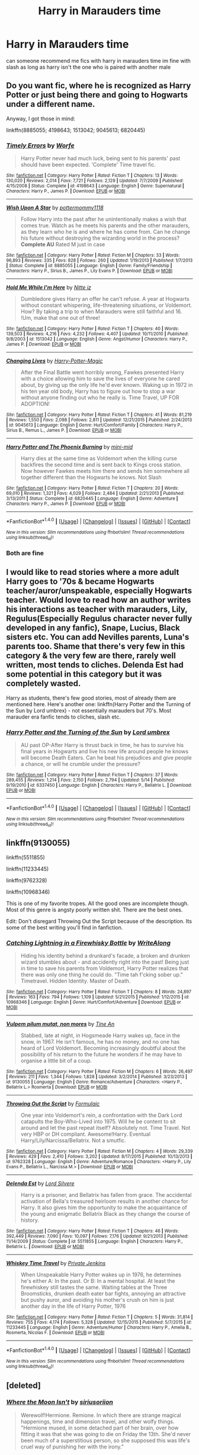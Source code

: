 #+TITLE: Harry in Marauders time

* Harry in Marauders time
:PROPERTIES:
:Author: Dragmon
:Score: 14
:DateUnix: 1470378512.0
:DateShort: 2016-Aug-05
:FlairText: Request
:END:
can someone recommend me fics with harry in marauders time im fine with slash as long as harry isn't the one who is paired with another male


** Do you want fic, where he is recognized as Harry Potter or just being there and going to Hogwarts under a different name.

Anyway, I got those in mind:

linkffn(8885055; 4198643; 1513042; 9045613; 6820445)
:PROPERTIES:
:Author: masterpeng
:Score: 3
:DateUnix: 1470383296.0
:DateShort: 2016-Aug-05
:END:

*** [[http://www.fanfiction.net/s/4198643/1/][*/Timely Errors/*]] by [[https://www.fanfiction.net/u/1342427/Worfe][/Worfe/]]

#+begin_quote
  Harry Potter never had much luck, being sent to his parents' past should have been expected. 'Complete' Time travel fic.
#+end_quote

^{/Site/: [[http://www.fanfiction.net/][fanfiction.net]] *|* /Category/: Harry Potter *|* /Rated/: Fiction T *|* /Chapters/: 13 *|* /Words/: 130,020 *|* /Reviews/: 2,014 *|* /Favs/: 7,721 *|* /Follows/: 2,129 *|* /Updated/: 7/7/2009 *|* /Published/: 4/15/2008 *|* /Status/: Complete *|* /id/: 4198643 *|* /Language/: English *|* /Genre/: Supernatural *|* /Characters/: Harry P., James P. *|* /Download/: [[http://www.ff2ebook.com/old/ffn-bot/index.php?id=4198643&source=ff&filetype=epub][EPUB]] or [[http://www.ff2ebook.com/old/ffn-bot/index.php?id=4198643&source=ff&filetype=mobi][MOBI]]}

--------------

[[http://www.fanfiction.net/s/8885055/1/][*/Wish Upon A Star/*]] by [[https://www.fanfiction.net/u/2798295/pottermommy1118][/pottermommy1118/]]

#+begin_quote
  Follow Harry into the past after he unintentionally makes a wish that comes true. Watch as he meets his parents and the other marauders, as they learn who he is and where he has come from. Can he change his future without destroying the wizarding world in the process? **Complete AU** Rated M just in case
#+end_quote

^{/Site/: [[http://www.fanfiction.net/][fanfiction.net]] *|* /Category/: Harry Potter *|* /Rated/: Fiction M *|* /Chapters/: 33 *|* /Words/: 96,893 *|* /Reviews/: 335 *|* /Favs/: 828 *|* /Follows/: 260 *|* /Updated/: 1/19/2013 *|* /Published/: 1/7/2013 *|* /Status/: Complete *|* /id/: 8885055 *|* /Language/: English *|* /Genre/: Family/Friendship *|* /Characters/: Harry P., Sirius B., James P., Lily Evans P. *|* /Download/: [[http://www.ff2ebook.com/old/ffn-bot/index.php?id=8885055&source=ff&filetype=epub][EPUB]] or [[http://www.ff2ebook.com/old/ffn-bot/index.php?id=8885055&source=ff&filetype=mobi][MOBI]]}

--------------

[[http://www.fanfiction.net/s/1513042/1/][*/Hold Me While I'm Here/*]] by [[https://www.fanfiction.net/u/353486/Nitte-iz][/Nitte iz/]]

#+begin_quote
  Dumbledore gives Harry an offer he can't refuse. A year at Hogwarts without constant whispering, life-threatening situations, or Voldemort. How? By taking a trip to when Marauders were still faithful and 16. !Um, make that one out of three!
#+end_quote

^{/Site/: [[http://www.fanfiction.net/][fanfiction.net]] *|* /Category/: Harry Potter *|* /Rated/: Fiction T *|* /Chapters/: 40 *|* /Words/: 139,503 *|* /Reviews/: 4,216 *|* /Favs/: 4,232 *|* /Follows/: 4,407 *|* /Updated/: 10/11/2010 *|* /Published/: 9/8/2003 *|* /id/: 1513042 *|* /Language/: English *|* /Genre/: Angst/Humor *|* /Characters/: Harry P., James P. *|* /Download/: [[http://www.ff2ebook.com/old/ffn-bot/index.php?id=1513042&source=ff&filetype=epub][EPUB]] or [[http://www.ff2ebook.com/old/ffn-bot/index.php?id=1513042&source=ff&filetype=mobi][MOBI]]}

--------------

[[http://www.fanfiction.net/s/9045613/1/][*/Changing Lives/*]] by [[https://www.fanfiction.net/u/4339785/Harry-Potter-Magic][/Harry-Potter-Magic/]]

#+begin_quote
  After the Final Battle went horribly wrong, Fawkes presented Harry with a choice allowing him to save the lives of everyone he cared about, by giving up the only life he'd ever known. Waking up in 1972 in his ten year old body, Harry has to figure out how to stop a war without anyone finding out who he really is. Time Travel, UP FOR ADOPTION!
#+end_quote

^{/Site/: [[http://www.fanfiction.net/][fanfiction.net]] *|* /Category/: Harry Potter *|* /Rated/: Fiction T *|* /Chapters/: 41 *|* /Words/: 81,219 *|* /Reviews/: 1,550 *|* /Favs/: 2,098 *|* /Follows/: 2,811 *|* /Updated/: 12/21/2015 *|* /Published/: 2/24/2013 *|* /id/: 9045613 *|* /Language/: English *|* /Genre/: Hurt/Comfort/Family *|* /Characters/: Harry P., Sirius B., Remus L., James P. *|* /Download/: [[http://www.ff2ebook.com/old/ffn-bot/index.php?id=9045613&source=ff&filetype=epub][EPUB]] or [[http://www.ff2ebook.com/old/ffn-bot/index.php?id=9045613&source=ff&filetype=mobi][MOBI]]}

--------------

[[http://www.fanfiction.net/s/6820445/1/][*/Harry Potter and The Phoenix Burning/*]] by [[https://www.fanfiction.net/u/2770176/mini-mid][/mini-mid/]]

#+begin_quote
  Harry dies at the same time as Voldemort when the killing curse backfires the second time and is sent back to Kings cross station. Now however Fawkes meets him there and sends him somewhere all together different than the Hogwarts he knows. Not Slash
#+end_quote

^{/Site/: [[http://www.fanfiction.net/][fanfiction.net]] *|* /Category/: Harry Potter *|* /Rated/: Fiction T *|* /Chapters/: 20 *|* /Words/: 69,010 *|* /Reviews/: 1,321 *|* /Favs/: 4,029 *|* /Follows/: 2,484 *|* /Updated/: 2/21/2013 *|* /Published/: 3/13/2011 *|* /Status/: Complete *|* /id/: 6820445 *|* /Language/: English *|* /Genre/: Adventure *|* /Characters/: Harry P., James P. *|* /Download/: [[http://www.ff2ebook.com/old/ffn-bot/index.php?id=6820445&source=ff&filetype=epub][EPUB]] or [[http://www.ff2ebook.com/old/ffn-bot/index.php?id=6820445&source=ff&filetype=mobi][MOBI]]}

--------------

*FanfictionBot*^{1.4.0} *|* [[[https://github.com/tusing/reddit-ffn-bot/wiki/Usage][Usage]]] | [[[https://github.com/tusing/reddit-ffn-bot/wiki/Changelog][Changelog]]] | [[[https://github.com/tusing/reddit-ffn-bot/issues/][Issues]]] | [[[https://github.com/tusing/reddit-ffn-bot/][GitHub]]] | [[[https://www.reddit.com/message/compose?to=tusing][Contact]]]

^{/New in this version: Slim recommendations using/ ffnbot!slim! /Thread recommendations using/ linksub(thread_id)!}
:PROPERTIES:
:Author: FanfictionBot
:Score: 3
:DateUnix: 1470383326.0
:DateShort: 2016-Aug-05
:END:


*** Both are fine
:PROPERTIES:
:Author: Dragmon
:Score: 1
:DateUnix: 1470388515.0
:DateShort: 2016-Aug-05
:END:


** I would like to read stories where a more adult Harry goes to '70s & became Hogwarts teacher/auror/unspeakable, especially Hogwarts teacher. Would love to read how an author writes his interactions as teacher with marauders, Lily, Regulus(Especially Regulus character never fully developed in any fanfic), Snape, Lucius, Black sisters etc. You can add Nevilles parents, Luna's parents too. Shame that there's very few in this category & the very few are there, rarely well written, most tends to cliches. Delenda Est had some potential in this category but it was completely wasted.

Harry as students, there's few good stories, most of already them are mentioned here. Here's another one: linkffn(Harry Potter and the Turning of the Sun by Lord umbrex) - not essentially marauders but 70's. Most marauder era fanfic tends to cliches, slash etc.
:PROPERTIES:
:Score: 3
:DateUnix: 1470410314.0
:DateShort: 2016-Aug-05
:END:

*** [[http://www.fanfiction.net/s/6337450/1/][*/Harry Potter and the Turning of the Sun/*]] by [[https://www.fanfiction.net/u/726855/Lord-umbrex][/Lord umbrex/]]

#+begin_quote
  AU past OP-After Harry is thrust back in time, he has to survive his final years in Hogwarts and live his new life around people he knows will become Death Eaters. Can he beat his prejudices and give people a chance, or will he crumble under the pressure?
#+end_quote

^{/Site/: [[http://www.fanfiction.net/][fanfiction.net]] *|* /Category/: Harry Potter *|* /Rated/: Fiction T *|* /Chapters/: 37 *|* /Words/: 289,455 *|* /Reviews/: 1,214 *|* /Favs/: 2,150 *|* /Follows/: 2,794 *|* /Updated/: 5/14 *|* /Published/: 9/19/2010 *|* /id/: 6337450 *|* /Language/: English *|* /Characters/: Harry P., Bellatrix L. *|* /Download/: [[http://www.ff2ebook.com/old/ffn-bot/index.php?id=6337450&source=ff&filetype=epub][EPUB]] or [[http://www.ff2ebook.com/old/ffn-bot/index.php?id=6337450&source=ff&filetype=mobi][MOBI]]}

--------------

*FanfictionBot*^{1.4.0} *|* [[[https://github.com/tusing/reddit-ffn-bot/wiki/Usage][Usage]]] | [[[https://github.com/tusing/reddit-ffn-bot/wiki/Changelog][Changelog]]] | [[[https://github.com/tusing/reddit-ffn-bot/issues/][Issues]]] | [[[https://github.com/tusing/reddit-ffn-bot/][GitHub]]] | [[[https://www.reddit.com/message/compose?to=tusing][Contact]]]

^{/New in this version: Slim recommendations using/ ffnbot!slim! /Thread recommendations using/ linksub(thread_id)!}
:PROPERTIES:
:Author: FanfictionBot
:Score: 1
:DateUnix: 1470410353.0
:DateShort: 2016-Aug-05
:END:


** linkffn(9130055)

linkffn(5511855)

linkffn(11233445)

linkffn(9762328)

linkffn(10968346)

This is one of my favorite tropes. All the good ones are incomplete though. Most of this genre is angsty poorly written shit. There are the best ones.

Edit: Don't disregard Throwing Out the Script because of the description. Its some of the best writing you'll find in fanfiction.
:PROPERTIES:
:Author: howtopleaseme
:Score: 2
:DateUnix: 1470391568.0
:DateShort: 2016-Aug-05
:END:

*** [[http://www.fanfiction.net/s/10968346/1/][*/Catching Lightning in a Firewhisky Bottle/*]] by [[https://www.fanfiction.net/u/3684640/WriteAlong][/WriteAlong/]]

#+begin_quote
  Hiding his identity behind a drunkard's facade, a broken and drunken wizard stumbles about - and accidently right into the past! Being just in time to save his parents from Voldemort, Harry Potter realizes that there was only one thing he could do. "Time tah f'cking sober up." Timetravel. Hidden Identity. Master of Death.
#+end_quote

^{/Site/: [[http://www.fanfiction.net/][fanfiction.net]] *|* /Category/: Harry Potter *|* /Rated/: Fiction T *|* /Chapters/: 8 *|* /Words/: 24,897 *|* /Reviews/: 163 *|* /Favs/: 794 *|* /Follows/: 1,109 *|* /Updated/: 5/21/2015 *|* /Published/: 1/12/2015 *|* /id/: 10968346 *|* /Language/: English *|* /Genre/: Hurt/Comfort/Adventure *|* /Download/: [[http://www.ff2ebook.com/old/ffn-bot/index.php?id=10968346&source=ff&filetype=epub][EPUB]] or [[http://www.ff2ebook.com/old/ffn-bot/index.php?id=10968346&source=ff&filetype=mobi][MOBI]]}

--------------

[[http://www.fanfiction.net/s/9130055/1/][*/Vulpem pilum mutat, non mores/*]] by [[https://www.fanfiction.net/u/1896935/Tine-An][/Tine An/]]

#+begin_quote
  Stabbed, late at night, in Hogsmeade Harry wakes up, face in the snow, in 1967. He isn't famous, he has no money, and no one has heard of Lord Voldemort. Becoming increasingly doubtful about the possibility of his return to the future he wonders if he may have to organise a little bit of a coup.
#+end_quote

^{/Site/: [[http://www.fanfiction.net/][fanfiction.net]] *|* /Category/: Harry Potter *|* /Rated/: Fiction M *|* /Chapters/: 6 *|* /Words/: 26,497 *|* /Reviews/: 211 *|* /Favs/: 1,344 *|* /Follows/: 1,828 *|* /Updated/: 3/2/2014 *|* /Published/: 3/23/2013 *|* /id/: 9130055 *|* /Language/: English *|* /Genre/: Romance/Adventure *|* /Characters/: <Harry P., Bellatrix L.> Rosmerta *|* /Download/: [[http://www.ff2ebook.com/old/ffn-bot/index.php?id=9130055&source=ff&filetype=epub][EPUB]] or [[http://www.ff2ebook.com/old/ffn-bot/index.php?id=9130055&source=ff&filetype=mobi][MOBI]]}

--------------

[[http://www.fanfiction.net/s/9762328/1/][*/Throwing Out the Script/*]] by [[https://www.fanfiction.net/u/4375379/Formulaic][/Formulaic/]]

#+begin_quote
  One year into Voldemort's rein, a confrontation with the Dark Lord catapults the Boy-Who-Lived into 1975. Will he be content to sit around and let the past repeat itself? Absolutely not. Time Travel. Not very HBP or DH compliant. Awesome!Harry. Eventual Harry/Lily/Narcissa/Bellatrix. Not a smutfic.
#+end_quote

^{/Site/: [[http://www.fanfiction.net/][fanfiction.net]] *|* /Category/: Harry Potter *|* /Rated/: Fiction M *|* /Chapters/: 4 *|* /Words/: 29,339 *|* /Reviews/: 429 *|* /Favs/: 2,410 *|* /Follows/: 3,202 *|* /Updated/: 8/17/2015 *|* /Published/: 10/13/2013 *|* /id/: 9762328 *|* /Language/: English *|* /Genre/: Adventure/Romance *|* /Characters/: <Harry P., Lily Evans P., Bellatrix L., Narcissa M.> *|* /Download/: [[http://www.ff2ebook.com/old/ffn-bot/index.php?id=9762328&source=ff&filetype=epub][EPUB]] or [[http://www.ff2ebook.com/old/ffn-bot/index.php?id=9762328&source=ff&filetype=mobi][MOBI]]}

--------------

[[http://www.fanfiction.net/s/5511855/1/][*/Delenda Est/*]] by [[https://www.fanfiction.net/u/116880/Lord-Silvere][/Lord Silvere/]]

#+begin_quote
  Harry is a prisoner, and Bellatrix has fallen from grace. The accidental activation of Bella's treasured heirloom results in another chance for Harry. It also gives him the opportunity to make the acquaintance of the young and enigmatic Bellatrix Black as they change the course of history.
#+end_quote

^{/Site/: [[http://www.fanfiction.net/][fanfiction.net]] *|* /Category/: Harry Potter *|* /Rated/: Fiction T *|* /Chapters/: 46 *|* /Words/: 392,449 *|* /Reviews/: 7,090 *|* /Favs/: 10,097 *|* /Follows/: 7,176 *|* /Updated/: 9/21/2013 *|* /Published/: 11/14/2009 *|* /Status/: Complete *|* /id/: 5511855 *|* /Language/: English *|* /Characters/: Harry P., Bellatrix L. *|* /Download/: [[http://www.ff2ebook.com/old/ffn-bot/index.php?id=5511855&source=ff&filetype=epub][EPUB]] or [[http://www.ff2ebook.com/old/ffn-bot/index.php?id=5511855&source=ff&filetype=mobi][MOBI]]}

--------------

[[http://www.fanfiction.net/s/11233445/1/][*/Whiskey Time Travel/*]] by [[https://www.fanfiction.net/u/1556516/Private-Jenkins][/Private Jenkins/]]

#+begin_quote
  When Unspeakable Harry Potter wakes up in 1976, he determines he's either A: In the past. Or B: In a mental hospital. At least the firewhiskey still tastes the same. Waiting tables at the Three Broomsticks, drunken death eater bar fights, annoying an attractive but pushy auror, and avoiding his mother's crush on him is just another day in the life of Harry Potter, 1976
#+end_quote

^{/Site/: [[http://www.fanfiction.net/][fanfiction.net]] *|* /Category/: Harry Potter *|* /Rated/: Fiction T *|* /Chapters/: 5 *|* /Words/: 31,814 *|* /Reviews/: 755 *|* /Favs/: 4,174 *|* /Follows/: 5,328 *|* /Updated/: 12/15/2015 *|* /Published/: 5/7/2015 *|* /id/: 11233445 *|* /Language/: English *|* /Genre/: Adventure/Humor *|* /Characters/: Harry P., Amelia B., Rosmerta, Nicolas F. *|* /Download/: [[http://www.ff2ebook.com/old/ffn-bot/index.php?id=11233445&source=ff&filetype=epub][EPUB]] or [[http://www.ff2ebook.com/old/ffn-bot/index.php?id=11233445&source=ff&filetype=mobi][MOBI]]}

--------------

*FanfictionBot*^{1.4.0} *|* [[[https://github.com/tusing/reddit-ffn-bot/wiki/Usage][Usage]]] | [[[https://github.com/tusing/reddit-ffn-bot/wiki/Changelog][Changelog]]] | [[[https://github.com/tusing/reddit-ffn-bot/issues/][Issues]]] | [[[https://github.com/tusing/reddit-ffn-bot/][GitHub]]] | [[[https://www.reddit.com/message/compose?to=tusing][Contact]]]

^{/New in this version: Slim recommendations using/ ffnbot!slim! /Thread recommendations using/ linksub(thread_id)!}
:PROPERTIES:
:Author: FanfictionBot
:Score: 2
:DateUnix: 1470391615.0
:DateShort: 2016-Aug-05
:END:


** [deleted]
:PROPERTIES:
:Score: 2
:DateUnix: 1470409403.0
:DateShort: 2016-Aug-05
:END:

*** [[http://www.fanfiction.net/s/11615827/1/][*/Where the Moon Isn't/*]] by [[https://www.fanfiction.net/u/4131098/siriusoriion][/siriusoriion/]]

#+begin_quote
  Werewolf!Hermione. Remione. In which there are strange magical happenings, time and dimension travel, and other wolfy things. "Hermione mused, in some detached part of her brain, over how fitting it was that she was going to die on Friday the 13th. She'd never been much of a superstitious person, so she supposed this was life's cruel way of punishing her with the irony."
#+end_quote

^{/Site/: [[http://www.fanfiction.net/][fanfiction.net]] *|* /Category/: Harry Potter *|* /Rated/: Fiction M *|* /Chapters/: 13 *|* /Words/: 42,876 *|* /Reviews/: 178 *|* /Favs/: 78 *|* /Follows/: 176 *|* /Updated/: 3/18 *|* /Published/: 11/14/2015 *|* /id/: 11615827 *|* /Language/: English *|* /Genre/: Romance/Drama *|* /Characters/: <Hermione G., Remus L.> Harry P., Sirius B. *|* /Download/: [[http://www.ff2ebook.com/old/ffn-bot/index.php?id=11615827&source=ff&filetype=epub][EPUB]] or [[http://www.ff2ebook.com/old/ffn-bot/index.php?id=11615827&source=ff&filetype=mobi][MOBI]]}

--------------

*FanfictionBot*^{1.4.0} *|* [[[https://github.com/tusing/reddit-ffn-bot/wiki/Usage][Usage]]] | [[[https://github.com/tusing/reddit-ffn-bot/wiki/Changelog][Changelog]]] | [[[https://github.com/tusing/reddit-ffn-bot/issues/][Issues]]] | [[[https://github.com/tusing/reddit-ffn-bot/][GitHub]]] | [[[https://www.reddit.com/message/compose?to=tusing][Contact]]]

^{/New in this version: Slim recommendations using/ ffnbot!slim! /Thread recommendations using/ linksub(thread_id)!}
:PROPERTIES:
:Author: FanfictionBot
:Score: 1
:DateUnix: 1470409428.0
:DateShort: 2016-Aug-05
:END:


** *Time to Put Your Galleons Where Your Mouth Is*, linkffn(10610076)
:PROPERTIES:
:Author: InquisitorCOC
:Score: 2
:DateUnix: 1470418436.0
:DateShort: 2016-Aug-05
:END:

*** [[http://www.fanfiction.net/s/10610076/1/][*/Time to Put Your Galleons Where Your Mouth Is/*]] by [[https://www.fanfiction.net/u/2221413/Tsume-Yuki][/Tsume Yuki/]]

#+begin_quote
  Harry had never been able to comprehend a sibling relationship before, but he always thought he'd be great at it. Until, as Master of Death, he's reborn one Turais Rigel Black, older brother to Sirius and Regulus. (Rebirth/time travel and Master of Death Harry)
#+end_quote

^{/Site/: [[http://www.fanfiction.net/][fanfiction.net]] *|* /Category/: Harry Potter *|* /Rated/: Fiction T *|* /Chapters/: 21 *|* /Words/: 46,303 *|* /Reviews/: 2,403 *|* /Favs/: 10,384 *|* /Follows/: 4,042 *|* /Updated/: 1/14/2015 *|* /Published/: 8/11/2014 *|* /Status/: Complete *|* /id/: 10610076 *|* /Language/: English *|* /Genre/: Family/Adventure *|* /Characters/: Harry P., Sirius B., Regulus B., Walburga B. *|* /Download/: [[http://www.ff2ebook.com/old/ffn-bot/index.php?id=10610076&source=ff&filetype=epub][EPUB]] or [[http://www.ff2ebook.com/old/ffn-bot/index.php?id=10610076&source=ff&filetype=mobi][MOBI]]}

--------------

*FanfictionBot*^{1.4.0} *|* [[[https://github.com/tusing/reddit-ffn-bot/wiki/Usage][Usage]]] | [[[https://github.com/tusing/reddit-ffn-bot/wiki/Changelog][Changelog]]] | [[[https://github.com/tusing/reddit-ffn-bot/issues/][Issues]]] | [[[https://github.com/tusing/reddit-ffn-bot/][GitHub]]] | [[[https://www.reddit.com/message/compose?to=tusing][Contact]]]

^{/New in this version: Slim recommendations using/ ffnbot!slim! /Thread recommendations using/ linksub(thread_id)!}
:PROPERTIES:
:Author: FanfictionBot
:Score: 1
:DateUnix: 1470418464.0
:DateShort: 2016-Aug-05
:END:


** There's linkffn(A Mishap and an Opportunity by SilverLightning26).
:PROPERTIES:
:Author: jimmythebass
:Score: 1
:DateUnix: 1470436360.0
:DateShort: 2016-Aug-06
:END:

*** [[http://www.fanfiction.net/s/11540175/1/][*/A Mishap and an Opportunity/*]] by [[https://www.fanfiction.net/u/6754138/SilverLightning26][/SilverLightning26/]]

#+begin_quote
  Companion to Taking Control. Sent back in time due to a careless mistake, Harry is granted a once-in-a-lifetime chance to get to know those people he should have known since birth. With his "sister" Tonks by his side, what will Harry make of this unique opportunity? Will he finally have the family he's always longed for? Join Harry as he joins the Marauders in 1976!
#+end_quote

^{/Site/: [[http://www.fanfiction.net/][fanfiction.net]] *|* /Category/: Harry Potter *|* /Rated/: Fiction T *|* /Chapters/: 25 *|* /Words/: 115,622 *|* /Reviews/: 114 *|* /Favs/: 300 *|* /Follows/: 520 *|* /Updated/: 8/4 *|* /Published/: 10/3/2015 *|* /id/: 11540175 *|* /Language/: English *|* /Genre/: Friendship/Adventure *|* /Characters/: Harry P., N. Tonks, Marauders *|* /Download/: [[http://www.ff2ebook.com/old/ffn-bot/index.php?id=11540175&source=ff&filetype=epub][EPUB]] or [[http://www.ff2ebook.com/old/ffn-bot/index.php?id=11540175&source=ff&filetype=mobi][MOBI]]}

--------------

*FanfictionBot*^{1.4.0} *|* [[[https://github.com/tusing/reddit-ffn-bot/wiki/Usage][Usage]]] | [[[https://github.com/tusing/reddit-ffn-bot/wiki/Changelog][Changelog]]] | [[[https://github.com/tusing/reddit-ffn-bot/issues/][Issues]]] | [[[https://github.com/tusing/reddit-ffn-bot/][GitHub]]] | [[[https://www.reddit.com/message/compose?to=tusing][Contact]]]

^{/New in this version: Slim recommendations using/ ffnbot!slim! /Thread recommendations using/ linksub(thread_id)!}
:PROPERTIES:
:Author: FanfictionBot
:Score: 1
:DateUnix: 1470436391.0
:DateShort: 2016-Aug-06
:END:

